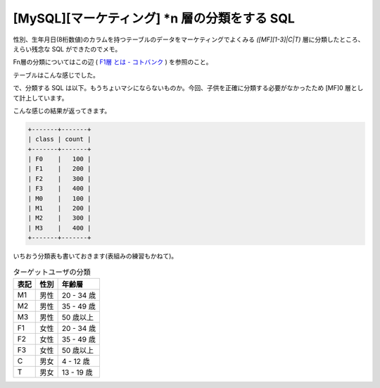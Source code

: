 ================================================
 [MySQL][マーケティング] \*n 層の分類をする SQL
================================================

性別、生年月日(8桁数値)のカラムを持つテーブルのデータをマーケティングでよくみる `([MF][1-3]|C|T)` 層に分類したところ、えらい残念な SQL ができたのでメモ。

Fn層の分類についてはこの辺 ( `F1層 とは - コトバンク`_ ) を参照のこと。

テーブルはこんな感じでした。

.. code-block:: sql
   :linenos:

   CREATE TABLE `user` (
      `gender` TINYINT(1) NOT NULL, -- 0が男性, 1が女性
      `birthday` CHAR(8) NOT NULL,
   );


で、分類する SQL は以下。もうちょいマシにならないものか。今回、子供を正確に分類する必要がなかったため [MF]0 層として計上しています。

.. code-block:: sql
   :linenos:

   SELECT b.class, COUNT(b.class) AS count
   FROM (
     SELECT CONCAT(
       CASE gender WHEN 0 THEN 'M' ELSE 'F' END,
       CASE
         WHEN a.age < 20 THEN '0'
         WHEN a.age < 25  THEN '1'
         WHEN a.age < 35 THEN '2'
         ELSE '3' END
       ) AS class
     FROM (
       SELECT
         (YEAR(CURDATE()) - YEAR(date_format(birthday,'%Y-%m-%d')))
         - (RIGHT(CURDATE(),5) < RIGHT(date_format(birthday,'%Y-%m-%d'),5)) AS age
       FROM user
     ) a
   ) b
   GROUP BY b.class


こんな感じの結果が返ってきます。

.. code-block:: sh

   +-------+-------+
   | class | count |
   +-------+-------+
   | F0    |   100 |
   | F1    |   200 |
   | F2    |   300 |
   | F3    |   400 |
   | M0    |   100 |
   | M1    |   200 |
   | M2    |   300 |
   | M3    |   400 |
   +-------+-------+


いちおう分類表も書いておきます(表組みの練習もかねて)。

.. csv-table:: ターゲットユーザの分類
   :header-rows: 1

   表記, 性別, 年齢層
   M1, 男性, 20 - 34 歳
   M2, 男性, 35 - 49 歳
   M3, 男性, 50 歳以上
   F1, 女性, 20 - 34 歳
   F2, 女性, 35 - 49 歳
   F3, 女性, 50 歳以上
   C, 男女, 4 - 12 歳
   T, 男女, 13 - 19 歳


.. author:: default
.. categories:: tips
.. tags:: marketing,mysql,sql
.. comments::

.. _`F1層 とは - コトバンク` : http://kotobank.jp/word/F1%E5%B1%A4

